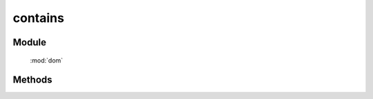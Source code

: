 ﻿.. currentmodule:: dom

contains
=================================

Module
-----------------------------------------------

  :mod:`dom`

Methods
-----------------------------------------------

.. function:: contains

    | Boolean **contains** (container , contained)
    | 判断某一容器(container)是否包含另一(contained)节点.
    
    :param string|HTMLElement|ArrayList<HTMLElement>|HTMLDcoument|TextNode container: 容器节点.

        * 字符串格式参见 :ref:`KISSY selector <dom-selector>` 获取匹配的第一个元素.
        * ArrayList<HTMLElement> : 取列表第一个元素

    :param string|HTMLElement|ArrayList<HTMLElement>|HTMLDcoument|TextNode contained: 检测节点.

        * 字符串格式参见 :ref:`KISSY selector <dom-selector>` 获取匹配的第一个元素.
        * ArrayList<HTMLElement> : 取列表第一个元素

    :returns: container 是否包含 contained 节点.
    :rtype: Boolean

    .. note::

        两个元素如果相等, 则返回 ``false``